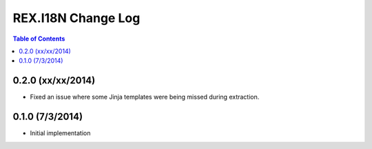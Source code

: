 *******************
REX.I18N Change Log
*******************

.. contents:: Table of Contents


0.2.0 (xx/xx/2014)
==================

* Fixed an issue where some Jinja templates were being missed during
  extraction.


0.1.0 (7/3/2014)
================

* Initial implementation

